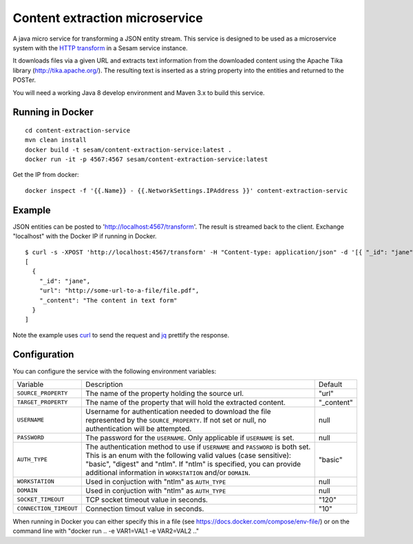 ===============================
Content extraction microservice
===============================

A java micro service for transforming a JSON entity stream. This service is designed to be used as a microservice system with
the `HTTP transform <https://docs.sesam.io/configuration.html#the-http-transform>`_ in a Sesam service instance.

It downloads files via a given URL and extracts text information from the downloaded content using the Apache Tika library
(http://tika.apache.org/). The resulting text is inserted as a string property into the entities and returned to the POSTer.

You will need a working Java 8 develop environment and Maven 3.x to build this service.

Running in Docker
-----------------

::

   cd content-extraction-service
   mvn clean install
   docker build -t sesam/content-extraction-service:latest .
   docker run -it -p 4567:4567 sesam/content-extraction-service:latest  
  
Get the IP from docker:

::

  docker inspect -f '{{.Name}} - {{.NetworkSettings.IPAddress }}' content-extraction-servic

Example
-------
  
JSON entities can be posted to 'http://localhost:4567/transform'. The result is streamed back to the client. Exchange "localhost" with the Docker IP if running in Docker.

::

   $ curl -s -XPOST 'http://localhost:4567/transform' -H "Content-type: application/json" -d '[{ "_id": "jane", "url": "http://some-url-to-a-file/file.pdf"}]' | jq -S .
   [
     {
       "_id": "jane",
       "url": "http://some-url-to-a-file/file.pdf",
       "_content": "The content in text form"
     }
   ]

Note the example uses `curl <https://curl.haxx.se/>`_ to send the request and `jq <https://stedolan.github.io/jq/>`_ prettify the response.

Configuration
-------------

You can configure the service with the following environment variables:

======================  =====================================================================================   ===========
Variable                Description                                                                             Default

``SOURCE_PROPERTY``     The name of the property holding the source url.                                        "url"

``TARGET_PROPERTY``     The name of the property that will hold the extracted content.                          "_content"

``USERNAME``            Username for authentication needed to download the file represented by the              null
                        ``SOURCE_PROPERTY``. If not set or null, no authentication will be attempted.

``PASSWORD``            The password for the ``USERNAME``. Only applicable if ``USERNAME`` is set.              null

``AUTH_TYPE``           The authentication method to use if ``USERNAME`` and ``PASSWORD`` is both set.          "basic"
                        This is an enum with the following valid values (case sensitive): "basic",
                        "digest" and "ntlm". If "ntlm" is specified, you can provide additional information
                        in ``WORKSTATION`` and/or ``DOMAIN``.

``WORKSTATION``         Used in conjuction with "ntlm" as ``AUTH_TYPE``                                         null

``DOMAIN``              Used in conjuction with "ntlm" as ``AUTH_TYPE``                                         null

``SOCKET_TIMEOUT``      TCP socket timeout value in seconds.                                                    "120" 

``CONNECTION_TIMEOUT``  Connection timout value in seconds.                                                     "10"

======================  =====================================================================================   ===========


When running in Docker you can either specify this in a file (see https://docs.docker.com/compose/env-file/) or on the command line with "docker run .. -e VAR1=VAL1 -e VAR2=VAL2 .."
